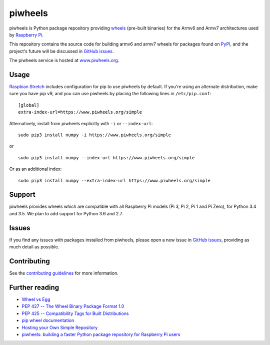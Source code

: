 ========
piwheels
========

piwheels is Python package repository providing `wheels`_ (pre-built binaries)
for the Armv6 and Armv7 architectures used by `Raspberry Pi`_.

This repository contains the source code for building armv6 and armv7 wheels
for packages found on `PyPI`_, and the project's future will be discussed in
`GitHub issues`_.

The piwheels service is hosted at `www.piwheels.org`_.

.. _wheels: https://packaging.python.org/wheel_egg/
.. _Raspberry Pi: https://www.raspberrypi.org/
.. _PyPI: https://pypi.python.org/pypi
.. _GitHub issues: https://github.com/bennuttall/piwheels/issues
.. _www.piwheels.org: https://www.piwheels.org/


Usage
-----

`Raspbian Stretch`_ includes configuration for pip to use piwheels by default.
If you're using an alternate distribution, make sure you have pip v9, and you
can use piwheels by placing the following lines in ``/etc/pip.conf``::

    [global]
    extra-index-url=https://www.piwheels.org/simple

Alternatively, install from piwheels explicitly with ``-i`` or
``--index-url``::

    sudo pip3 install numpy -i https://www.piwheels.org/simple

or ::

    sudo pip3 install numpy --index-url https://www.piwheels.org/simple

Or as an additional index::

    sudo pip3 install numpy --extra-index-url https://www.piwheels.org/simple

.. _Raspbian Stretch: https://www.raspberrypi.org/downloads/raspbian/


Support
-------

piwheels provides wheels which are compatible with all Raspberry Pi models (Pi
3, Pi 2, Pi 1 and Pi Zero), for Python 3.4 and 3.5. We plan to add support for
Python 3.6 and 2.7.


Issues
------

If you find any issues with packages installed from piwheels, please open a new
issue in `GitHub issues`_, providing as much detail as possible.


Contributing
------------

See the `contributing guidelines`_ for more information.

.. _contributing guidelines: CONTRIBUTING.md


Further reading
---------------

- `Wheel vs Egg <https://packaging.python.org/wheel_egg/>`__

- `PEP 427 -- The Wheel Binary Package Format 1.0
  <https://www.python.org/dev/peps/pep-0427/>`__

- `PEP 425 -- Compatibility Tags for Built Distributions
  <https://www.python.org/dev/peps/pep-0425/>`__

- `pip wheel documentation
  <https://pip.pypa.io/en/stable/reference/pip_wheel/>`__

- `Hosting your Own Simple Repository
  <https://packaging.python.org/self_hosted_repository/>`__

- `piwheels: building a faster Python package repository for Raspberry Pi users
  <http://bennuttall.com/piwheels-building-a-faster-python-package-repository-for-raspberry-pi-users/>`__


